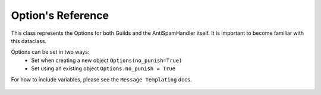 Option's Reference
==================

This class represents the Options for both
Guilds and the AntiSpamHandler itself. It is 
important to become familiar with this dataclass.

Options can be set in two ways:
 - Set when creating a new object ``Options(no_punish=True)``
 - Set using an existing object ``Options.no_punish = True``

For how to include variables, please see the ``Message Templating`` docs.

 .. currentmodule:: antispam.dataclasses.options

 .. autoclass:: Options
     :members:
     :undoc-members:
     :special-members: __init__
 
